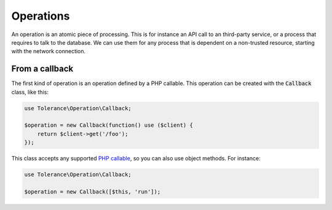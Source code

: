 Operations
==========

An operation is an atomic piece of processing. This is for instance an API call to an third-party service, or a process
that requires to talk to the database. We can use them for any process that is dependent on a non-trusted resource,
starting with the network connection.

From a callback
---------------

The first kind of operation is an operation defined by a PHP callable.
This operation can be created with the :code:`Callback` class, like this:

.. code-block:: php

    use Tolerance\Operation\Callback;

    $operation = new Callback(function() use ($client) {
        return $client->get('/foo');
    });

This class accepts any supported `PHP callable <http://php.net/manual/en/language.types.callable.php>`_, so you can also
use object methods. For instance:

.. code-block:: php

    use Tolerance\Operation\Callback;

    $operation = new Callback([$this, 'run']);

